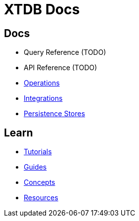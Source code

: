 = XTDB Docs
:page-layout: homepage
:page-nav: black-nav

== Docs

* Query Reference (TODO)
* API Reference (TODO)
* xref:operations::index.adoc[Operations]
* xref:integrations::index.adoc[Integrations]
* xref:persistence-stores::index.adoc[Persistence Stores]

== Learn

* xref:tutorials::index.adoc[Tutorials]
* xref:guides::index.adoc[Guides]
* xref:concepts::index.adoc[Concepts]
* xref:resources::index.adoc[Resources]
